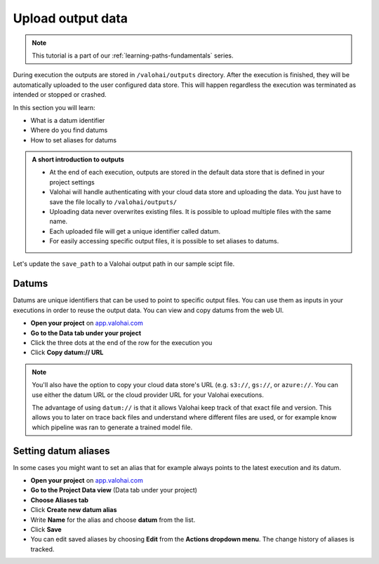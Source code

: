 .. meta::
    :description: Valohai Fundamentals learning path -  Uploading data from your Valohai execution
    

Upload output data
####################

.. admonition:: Note
    :class: seealso

    This tutorial is a part of our :ref:`learning-paths-fundamentals` series.
..

During execution the outputs are stored in ``/valohai/outputs`` directory. After the execution is finished, they will be automatically uploaded to the user configured data store. This will happen regardless the execution was terminated as intended or stopped or crashed.

In this section you will learn:

- What is a datum identifier
- Where do you find datums
- How to set aliases for datums

.. admonition:: A short introduction to outputs
    :class: tip

    * At the end of each execution, outputs are stored in the default data store that is defined in your project settings
    * Valohai will handle authenticating with your cloud data store and uploading the data. You just have to save the file locally to ``/valohai/outputs/``
    * Uploading data never overwrites existing files. It is possible to upload multiple files with the same name. 
    * Each uploaded file will get a unique identifier called datum.
    * For easily accessing specific output files, it is possible to set aliases to datums. 

..

Let's update the ``save_path`` to a Valohai output path in our sample scipt file.

.. code-block:: python
    :emphasize-lines: 45
    :linenos:

    import tensorflow as tf
    import numpy
    import valohai

    my_parameters = {
        'epoch': 5
    }

    my_inputs = {
        'mnist': 's3://onboard-sample/tf-sample/mnist.npz'
    }

    valohai.prepare(step="train-model", image='tensorflow/tensorflow:2.4.1', default_parameters=my_parameters, default_inputs=my_inputs)

    mnist_file_path = valohai.inputs('mnist').path()

    with numpy.load(mnist_file_path, allow_pickle=True) as f:
        x_train, y_train = f['x_train'], f['y_train']
        x_test, y_test = f['x_test'], f['y_test']

    x_train, x_test = x_train / 255.0, x_test / 255.0

    model = tf.keras.models.Sequential([
    tf.keras.layers.Flatten(input_shape=(28, 28)),
    tf.keras.layers.Dense(128, activation='relu'),
    tf.keras.layers.Dropout(0.2),
    tf.keras.layers.Dense(10)
    ])

    predictions = model(x_train[:1]).numpy()
    predictions

    tf.nn.softmax(predictions).numpy()

    loss_fn = tf.keras.losses.SparseCategoricalCrossentropy(from_logits=True)

    loss_fn(y_train[:1], predictions).numpy()

    model.compile(optimizer='adam',
                loss=loss_fn,
                metrics=['accuracy'])

    model.fit(x_train, y_train, epochs=valohai.parameters('epoch').value)

    save_path = valohai.outputs().path('model.h5')
    model.save(save_path)

..

Datums
--------

Datums are unique identifiers that can be used to point to specific output files. You can use them as inputs in your executions in order to reuse the output data. You can view and copy datums from the web UI. 

- **Open your project** on `app.valohai.com <https://app.valohai.com>`_
- **Go to the Data tab under your project**
- Click the three dots at the end of the row for the execution you
- Click **Copy datum:// URL**

.. note:: 

    You'll also have the option to copy your cloud data store's URL (e.g. ``s3://``, ``gs://``, or ``azure://``. You can use either the datum URL or the cloud provider URL for your Valohai executions.


    The advantage of using ``datum://`` is that it allows Valohai keep track of that exact file and version. This allows you to later on trace back files and understand where different files are used, or for example know which pipeline was ran to generate a trained model file.

Setting datum aliases
--------------------------------

In some cases you might want to set an alias that for example always points to the latest execution and its datum. 

- **Open your project** on `app.valohai.com <https://app.valohai.com>`_
- **Go to the Project Data view** (Data tab under your project)
- **Choose Aliases tab**
- Click **Create new datum alias**
- Write **Name** for the alias and choose **datum** from the list.
- Click **Save**
- You can edit saved aliases by choosing **Edit** from the **Actions dropdown menu**. The change history of aliases is tracked.

.. seealso::

  * :ref:`outputs`
  * :ref:`live-outputs`
  * :ref:`cloud-storage`
  * :ref:`howto-datum-alias`
  * `step.inputs reference </reference-guides/valohai-yaml/step-inputs/>`_

..